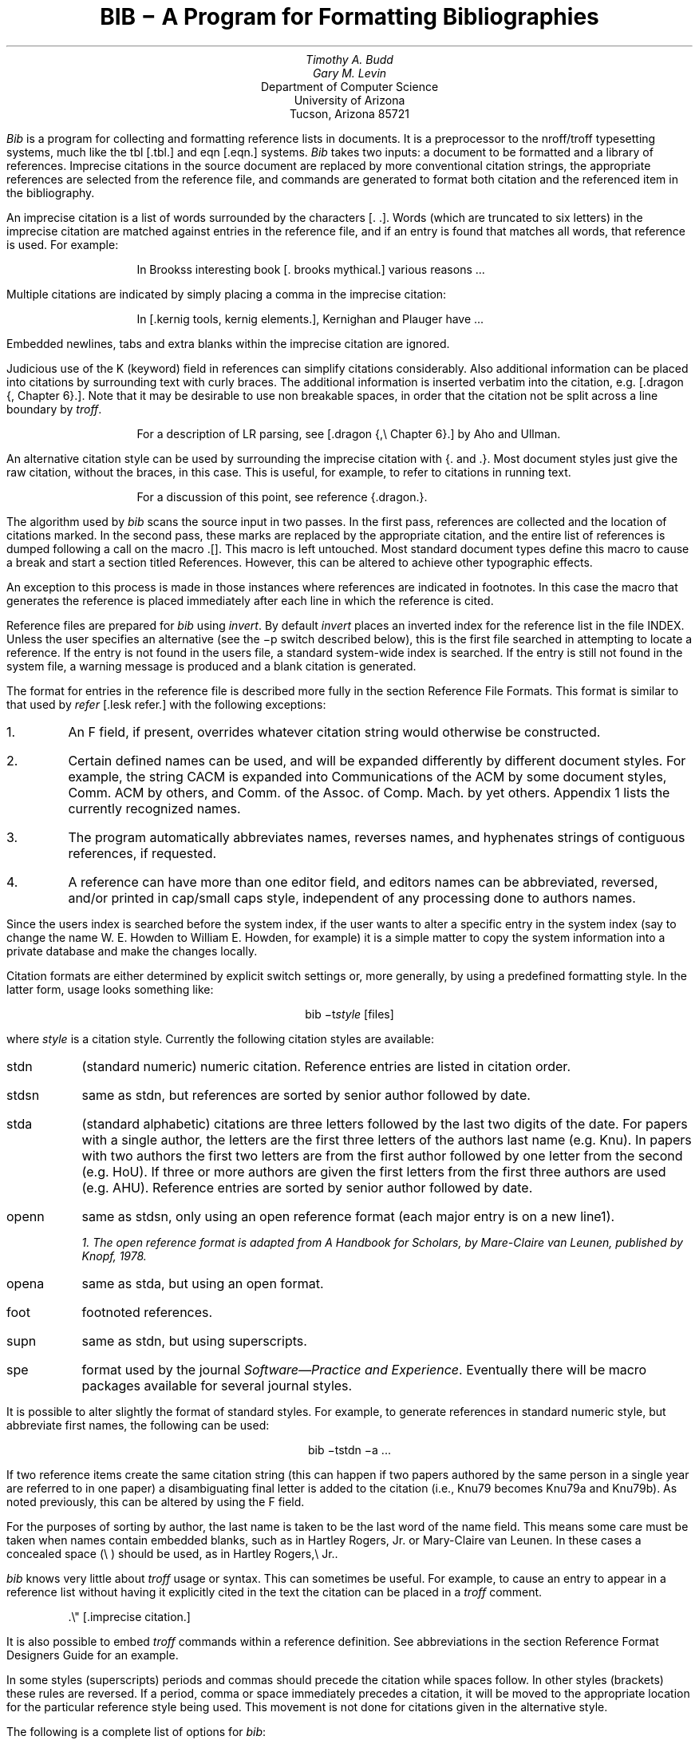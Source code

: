 .\"	"@(#)bibdoc.ms	4.2	07/28/83";
.if n .ND
.TL
BIB \- A Program for Formatting Bibliographies
.AU
Timothy A. Budd
Gary M. Levin
.AI
Department of Computer Science
University of Arizona
Tucson, Arizona 85721
.PP
\fIBib\fP is a program for collecting and formatting reference lists in
documents.  It is a preprocessor to the nroff/troff typesetting systems,
much like the tbl [.tbl.] and eqn [.eqn.] systems.  \fIBib\fP takes two
inputs: a document to be formatted and a library of references.  Imprecise
citations in the source document are replaced by more conventional
citation strings, the appropriate references are selected from the reference
file, and commands are generated to format both citation and the referenced
item in the bibliography.
.PP
An imprecise citation is a list of words surrounded by the characters
\*(oq[\&.\*(cq \*(oq.]\*(cq.  Words (which are truncated to six letters)
in the imprecise citation are matched against entries in the reference file,
and if an entry is found that matches all words, that reference is used.
For example:
.de 2Q
.sp
.QS
.QS
..
.de 2E
.sp
.QE
.QE
..
.2Q
.PP
In Brooks\*(CQs interesting book [\&. brooks mythical.] various reasons ...
.2E
.PP
Multiple citations are indicated by simply placing a comma in the imprecise
citation:
.2Q
.PP
In [\&.kernig tools, kernig elements.], Kernighan and Plauger have ...
.2E
.PP
Embedded newlines, tabs and extra blanks within the
imprecise citation are ignored.
.PP
Judicious use of the K (keyword) field in references can simplify citations
considerably.  Also additional information can be placed into citations by
surrounding text with curly braces.
The additional information is inserted verbatim into the citation,
e.g. [.dragon {,\ Chapter 6}.].
Note that it may be desirable to use non breakable spaces, in order that the
citation not be split across a line boundary by \fItroff\fP.
.2Q
.PP
For a description of LR parsing, see [\&.dragon {,\e\0Chapter 6}.] by Aho and Ullman.
.2E
.PP
An alternative citation style can be used by surrounding the imprecise
citation with {\&. and .\&}.  Most document styles just give the
raw citation, without the braces, in this case.  This is useful, for example,
to refer to citations in running text.
.2Q
.PP
For a discussion of this point, see reference {\&.dragon.\&}.
.2E
.PP
The algorithm used by \fIbib\fP scans the source input in two passes.
In the first pass,
references are collected and the location of citations marked.
In the second pass, these marks are replaced by the appropriate citation,
and the entire list of references is dumped following a call on the macro
\&\*(oq.[]\*(cq.
This macro is left untouched.
Most standard document types define this macro to cause a break and
start a section titled \*(oqReferences\*(cq.
However, this can be altered to achieve other typographic
effects.
.PP
An exception to this process is made in those instances where
references are indicated in footnotes.  In this case the macro that
generates the reference is placed immediately after each line in which
the reference is cited.
.PP
Reference files are prepared for \fIbib\fP using \fIinvert\fP.
By default \fIinvert\fP places an inverted index for the
reference list in the file INDEX.  Unless the user specifies an
alternative (see the \-p switch described below), this is the first file
searched in attempting to locate a reference.  If the entry is not found
in the user\*(CQs file, a standard system-wide index is searched.  If the
entry is still not found in the system file, a warning message is produced
and a blank citation is generated.
.PP
The format for entries in the reference file is described more fully in
the section \*(oqReference File Formats\*(cq.
This format is similar to that used by \fIrefer\fP
[.lesk refer.] with the following exceptions:
.IP 1.
An F field, if present, overrides whatever citation string would otherwise
be constructed.
.IP 2.
Certain defined names can be used, and will be expanded differently by
different document styles.  For example, the string CACM is expanded into
\*(oqCommunications of the ACM\*(cq by some document styles, \*(oqComm.
ACM\*(cq by others,
and \*(oqComm. of the Assoc. of Comp. Mach.\*(cq by yet others.
Appendix 1 lists the currently recognized names.
.IP 3.
The program automatically abbreviates names, reverses names, and
hyphenates strings of contiguous references, if requested.
.IP 4.
A reference can have more than one editor field, and editors names
can be abbreviated, reversed, and/or printed in cap/small caps style,
independent of any processing done to authors names.
.PP
Since the user\*(CQs index is searched before the system index, if the
user wants to alter a specific entry in the system index (say to change
the name W. E. Howden to William E. Howden, for example) it is a simple
matter to copy the system information into a private database and make
the changes locally.
.PP
Citation formats are either determined by explicit switch settings or,
more generally, by using a predefined formatting style.  In the latter form,
usage looks something like:
.sp
.ce
bib \-t\fIstyle\fP [files]
.sp
where \fIstyle\fP is a citation style.
Currently the following citation styles are available:
.IP stdn\0\0 6m
(standard numeric) numeric citation.  Reference entries are listed in
citation order.
.IP stdsn
same as stdn, but references are sorted by senior author followed by date.
.IP stda
(standard alphabetic) citations are three letters followed by the last two
digits of the date.  For papers with a single author, the letters are the
first three letters of the authors last name (e.g. Knu).
In papers with two authors the first two letters are from the first author
followed by one letter from the second (e.g. HoU). If three or more
authors are given the first letters from the first three authors are used
(e.g. AHU).
Reference entries are sorted by senior author followed by date.
.IP openn
same as stdsn, only using an open reference format (each major entry is on
a new line\u1\d).
.FS
1. The open reference format is adapted from \*(oqA Handbook for Scholars\*(cq,
by Mare-Claire van Leunen, published by Knopf, 1978.
.FE
.IP opena
same as stda, but using an open format.
.IP foot
footnoted references.
.IP supn
same as stdn, but using superscripts.
.IP spe
format used by the journal \fISoftware\(emPractice and Experience\fP.
Eventually there will be macro packages available for several journal styles.
.PP
It is possible to alter slightly the format of standard styles.  For example,
to generate references in standard numeric style, but abbreviate first names,
the following can be used:
.sp
.ce
bib \-tstdn \-a ...
.PP
If two reference items create the same citation string (this can happen
if two papers authored by the same person in a single year are referred to
in one paper) a disambiguating final letter is added to the citation
(i.e., Knu79 becomes Knu79a and Knu79b).
As noted previously, this can be altered by using the F field.
.PP
For the purposes of sorting by author, the last name is taken to be the last
word of the name field.  This means some care must be taken when names contain
embedded blanks, such as in \*(oqHartley Rogers, Jr.\*(cq
or \*(oqMary-Claire van Leunen\*(cq.
In these cases a concealed space (\e\0) should be used, as in
\*(oqHartley Rogers,\e\0Jr.\*(cq.
.PP
\fIbib\fP knows very little about \fItroff\fP usage or syntax.  This
can sometimes be useful.  For example, to cause an entry to appear in a
reference list without having it explicitly cited in the text the citation
can be placed in a \fItroff\fP comment.
.QS
.nr
.sp
 .\e" [\&.imprecise citation.]
.sp
.QE
.PP
It is also possible to embed \fItroff\fP commands within a reference definition.
See \*(oqabbreviations\*(cq in the section \*(oqReference Format Designers
Guide\*(cq for an example.
.PP
In some styles (superscripts) periods and commas should precede the
citation while spaces follow.
In other styles (brackets) these rules are reversed.  If
a period, comma or space immediately precedes a citation, it will be moved to the
appropriate location for the particular reference style being used.
This movement is not done for citations given in the alternative style.
.PP
The following is a complete list of options for \fIbib\fP:
.IP \-c\fIstr\fP
build citations according to the template \fIstr\fP.  See the reference
format designer\*(CQs guide for more information on templates.
.IP \-aa
abbreviate authors names
.IP \-ax
places authors names in Caps-Small Caps style.
For example Budd becomes B\s-2UDD\s+2.
.IP \-ar\fInum\fP
reverse the first \fInum\fP authors names.  If \fInum\fP is omitted all authors
names are reversed.
The three suffixes may all follow a single '-a', e.g. '-axr'.
.IP \-ea
abbreviate editors names
.IP \-ex
places editors names in Caps-Small Caps style.
.IP \-er\fInum\fP
reverse the first \fInum\fP editors names.  If \fInum\fP is omitted all editors
names are reversed.
As for authors, the three suffixes may all follow a single '-e', e.g. '-exr'.
.IP \-f
instead of dumping references following the call on \&.[], dump each
reference immediately following the line on which the citation is placed
(used for footnoted references).
.IP \-h
hyphenate runs of three or more contiguous references in the citation string.
(eg 2,3,4,5 becomes 2-5).  This is most useful for numeric citation styles,
but works generally.
The \-h option implies the \-o option.
.IP "\-i file"
.ns
.IP "\-ifile"
include and process the indicated file.
This is useful for including a private file of string definitions.
.IP \-n\fIstr\fP
turn off the indicated options.  \fIstr\fP must be composed of the
characters \fIafhorx\fP.
.IP \-o
sort contiguous citations according to the order given by the reference
list.  (This option defaults on).
.IP "\-p \fIfile\fP"
.ns
.IP  \-p\fIfile\fP
instead of searching the file INDEX,
search the indicated reference file(s) before searching the system file.
Multiple files are separated by commas.
.IP \-s\fIstr\fP
sort references according to the template \fIstr\fP.
.IP "\-t \fItype\fP"
.ns
.IP \-t\fItype\fP
use the standard macros and switch settings to generate citations and references
in the indicated style.
.SH
Acknowledgements
.PP
\fIbib\fP was inspired by \fIrefer\fP, written by M. Lesk.
.[]
.bp
.de Ex
.sp
.QS
.nf
.ta 3m
..
.ce 100
\fBReference File Formats\fP
.ce 0
.sp
.PP
A reference file is a file containing any number of reference
items.  Reference items are separated by one or more blank lines.
There are no restrictions placed on the order of items in a file,
although imposing some order (such as sorting
items alphabetically) simplifies updates.
.PP
A reference item is a collection of field tags and values.
A field tag is a percent sign followed by a single letter.
Currently, the following field tags are recognized:
.Ex
.ta 0.5i
A	Author's name
B	Title of book containing item
C	City of publication
D	Date
E	Editor(s) of book containing item
F	Caption
G	Government (NTIS) ordering number
I	Issuer (publisher)
J	Journal name
K	Keys for searching
N	Issue number
O	Other information
P	Page(s) of article
R	Technical report number
S	Series title
T	Title
V	Volume number
W	Where the item can be found locally
.QE
.PP
Author and editor fields can be repeated, as necessary, but all other fields
can occur at most once
in any reference.  The field information is as long as necessary,
and can extend onto new lines.
Lines that do not begin with a percent sign or a period
are treated as continuations of the previous line.
The order of fields is irrelevant, except that authors and editors
are listed in the order of occurrence.
.PP
Generally a reference falls into one of several basic categories.
An example of each and a brief comment is given below.  With less
standard references (Archival Sources, Correspondence, Government
Documents, Newspapers) generally some experimentation is necessary.
.SH
Books
.PP
A book is something with a publisher that isn't a journal article or
a technical report.  Generally, books also have authors and titles
and dates of publication (although some don't).  For books not published
by a major publishing house it is also helpful to give a city for the
publisher.  Some government documents also qualify as books, so a book
may have a government ordering number.
.PP
It is conventional that the authors names appear in the reference in
the same form as on the title page of the book.  Note also that
string definitions are provided for most of the major publishing houses
(PRHALL for Prentice-Hall, for example).
The string definition may include the city as part of the definition,
depending on the database in use.
.Ex
%A	R. E. Griswold
%A	J. F. Poage
%A	I. P. Polonsky
%T	The SNOBOL4 Programming Language
%I	PRHALL
%D	second edition 1971
.QE
.PP
Sometimes a book (particularly old books) will have no listed publisher.
The reference entry must still have an I field.
.Ex
%A	R. Colt Hoare
%T	A Tour through the Island of Elba
%I	(no listed publisher)
%C	London
%D	1814
.QE
.PP
If a reference database contains entries from many people (such
as a departmental-wide database), the W field can be used to indicate
where the referenced item can be found; using the initials of the owner,
for example.
Any entry style can take a W field, since this field is not used in
formatting the reference.
.PP
The K field is used to define general subject categories for an entry.
This is useful in locating all entries pertaining to a specific subject
area.
Note the use of the backslash, to indicate the last name is Van Tassel,
and not simply Tassel.
.Ex
%A	Dennie Van\e\0Tassel
%T	Program Style, Design, Efficiency,
Debugging and Testing
%I	PRHALL
%D	1978
%W	tab
%K	testing debugging
.QE
.SH
Journal article
.PP
The only requirement for a journal article is that it have a
journal name and a volume number.
Usually journal articles also have authors, titles, page
numbers, and a date of publication.  They may also have numbers, and,
less frequently, a publisher.  (Generally, publishers are only listed for
obscure journals).
.PP
Note that string names (such as CACM for \fICommunications of the ACM\fP)
are defined for most major journals.
There are also string names for the months of the year, so that months
can be abbreviated to the first three letters.
Note also in this example the use of the K field to define a short
name (hru), that can be used in searching for the reference.
.Ex
%A	M. A. Harrison
%A	W. L. Ruzzo
%A	J. D. Ullman
%T	Protection in Operating Systems
%J	CACM
%V	19
%N	8
%P	461-471
%D	AUG 1976
%K	hru
.QE
.SH
Article in conference proceedings
.PP
An article from a conference is printed as though it were a journal
article and the journal name was the name of the conference.
Note that string names (SOSP) are also defined for the major
conferences (Symposium on Operating System Principles).
.Ex
%A	M. Bishop
%A	L. Snyder
%T	The Transfer of Information and Authority
in a Protection System
%J	Proceedings of the 7th SOSP
%P	45-54
%D	1979
.QE
.SH
Article in book
.PP
An article in a book has two titles, the title of the article and the title
of the book.  The first goes into the T field and the second into the B
field.  Similarly the author of the article goes into the A field and the
editor of the book goes into the E field.
.Ex
%A	John B. Goodenough
%T	A Survey of Program Testing Issues
%B	Research Directions in Software Technology
%E	Peter Wegner
%I	MIT Press
%P	316-340
%D	1979
.QE
.PP
If a work has more than one editor, they each get their own %E field.
.Ex
%A	R. J. Lipton
%A	L. Snyder
%T	On Synchronization and Security
%E	Richard A. DeMillo
%E	David P. Dobkin
%E	Anita K. Jones
%E	Richard J. Lipton
%B	Foundations of Secure Computation
%P	367-388
%I	ACPRESS
%D	1978
.QE
.PP
Sometimes the book is part of a multi-volume series, and hence may
contain a volume field and/or a series name.
.Ex
%A	C.A.R. Hoare
%T	Procedures and parameters: An axiomatic approach
%B	Symposium on semantics of algorithmic languages
%E	E. Engeler
%P	102-116
%S	Lecture Notes in Mathematics
%V	188
%I	Springer-Verlag
%C	Berlin-Heidelberg-New York
%D	1971
.QE
.PP
In any reference format, the O field can be used to give additional information.
This is frequently used, for example, for secondary references.
.Ex
%A	A. Girard
%A	J-C Rault
%T	A Programming Technique for Software Reliability
%B	Symposium on Software Reliability
%I	IEEE
%C	Montvale, New Jersey
%D	1977
%O	(Discussed in Glib [32])
.QE
.SH
Compilations
.PP
A compilation is the work of several authors gathered together by an editor
into a book.  The reference format is the same as for a book, with
the editor(s) taking the place of the author.
Note the word \*(oqeditors\*(cq has been added to the last author field.
.Ex
%A	R. A. DeMillo
%A	D. P. Dobkin
%A	A. K. Jones
%A	R. J. Lipton,\e\0editors
%T	Foundations of Secure Computation
%I	ACPRESS
%D	1978
.QE
.PP
Note: this will not work if names are to be reversed, because the
word "editors" will appear in the wrong place.
For this reason, bib has been modified (locally at Berkeley),
to accept editor entries anywhere author entries are legal.
.SH
Technical Reports
.PP
A technical report must have a report number.  They usually have authors,
titles, dates and an issuing institution (the I field is used for this).
They may also have a city and a government issue number.  Again string
values (UATR for \*(oqUniversity of Arizona Technical Report\*(cq) will
frequently simplify typing references.
.Ex
%A	T. A. Budd
%T	An APL Complier
%R	UATR 81-17
%C	Tucson, Arizona
%D	1981
.QE
.PP
If the institution name is not part of the technical report number, then
the institution should be given separately.
.Ex
%A	Douglas Baldwin
%A	Frederick Sayward
%T	Heuristics for Determining Equivalence of Program Mutations
%R	Technical Report Number 161
%I	Yale University
%D	1979
.QE
.SH
PhD Thesis
.PP
A PhD thesis is listed as if it were a book, and the institution granting
the degree the publisher.
.Ex
%A	Martin Brooks
%T	Automatic Generation of Test Data for
Recursive Programs Having Simple Errors
%I	PhD Thesis, Stanford University
%D	1980
.QE
.PP
Some authors prefer to treat Masters and Bachelor theses similarly, although
most references on style instruct say to treat a masters degree as an
article or as a report.
.Ex
%A	A. Snyder
%T	A Portable Compiler for the Language C
%R	Master's Thesis
%I	M.I.T.
%D	1974
.QE
.SH
Miscellaneous
.PP
A miscellaneous object is something that does not fit into any other form.
It can have any of the the following fields; an author, an editor,
a title, a date,
page numbers, and, most generally, other information (the O field).
.PP
Any reference item can contain an F field, and the corresponding text
will override whatever citation would otherwise be constructed.
.Ex
%F	BHS--
%A	Timothy A. Budd
%A	Robert Hess
%A	Frederick G. Sayward
%T	User's Guide for the EXPER Mutation Analysis system
%O	(Yale university, memo)
.QE
.bp
.ce
\fBReference Format Designers Guide\fP
.PP
This section need only be read by those users
who wish to write their own formatting macro packages.
.PP
The information necessary for generating citations and references of a
particular style is contained in a \fIformat file\fP.  A format file
consists of two parts; a sequence of format commands, which are read and
interpreted by \fIbib\fP, and a sequence of text lines (usually \fItroff\fP macro
definitions) which are merely copied to output.
The format file name is always prefixed with the string bib.
Thus the format file for a standard document type, such as stdn, is found
in /usr/lib/bmac/bib.stdn.
.PP
When \fIbib\fP encounters a \-t switch, the user\*(CQs directory is first searched for
a format file matching the given name, before the system area is examined.
Thus the user can create individual style database files.
.PP
Each formatting command is distinguished by a single
letter, which must be the first character on a line.
The formatting commands in a database file are similar to the command line options
for \fIbib\fP.  The legal commands,
and their arguments, are as follows:
.sp
# text
.PP
A line beginning with a sharp sign is a comment, and all remaining text on the
line is ignored.
.sp
A
.PP
The A command controls how authors' names are to be formatted.
It can be followed by the following character sequences:
.in +1.0i
.IP A
Authors names are to be abbreviated.
(See abbreviations below).
.IP R\fInum\fP
The first \fInum\fP authors names are to be reversed.
If \fInum\fP is omitted, all authors names are reversed
(i.e. T. A. Budd becomes Budd, T. A.).
.IP X
Authors names are to be printed in Caps-Small Caps style
(i.e., Budd becomes B\s-2UDD\s+2).
.in -1.0i
.LP
E
.PP
The E command is equivalent to the A command, except that it controls the
formatting of editors names.
.sp
F
.PP
The F command indicates that references are to be dumped immediately after
a line containing a citation, such as when the references are to be placed
in footnotes.
.sp
S \fItemplate\fP
.PP
The S command indicates references are to be sorted before being dumped.
The comparison used in sorting is based on the \fItemplate\fP.  See
the discussion on sorting (below) for an explanation of templates.
.sp
C \fItemplate\fP
.PP
The \fItemplate\fP is used as a model in constructing citations.
See the discussion below.
.sp
D \fI\0word \0definition\fP
.PP
The word-definition pair is placed into a table.
Before each reference is dumped it is examined for the
occurrence of these words.  Any occurrence of a word from this table is replaced
by the definition, which is then rescanned for other words.
Words are limited to alphanumeric characters, ampersand and underscore.
.PP
Definitions can extend over multiple lines by ending lines with a backslash
(\e).  The backslash will be removed, and the definition, including the newline
and the next line,
will be entered into the table.  This is useful for including several
fields as part of a single definition (city names can be included as part
of a definition for a publishing house, for example).
.sp
I \fIfilename\fP
.PP
The indicated file is included at the current point.  The included file may
contain other formatting commands.
.sp
H
.PP
Three or more contiguous citations that refer to adjacent items in the
reference list are replaced by a hyphenated string.  For example, the
citation 2,3,4,5 would be replaced by 2-5.  This is most useful with
numeric citations.  The H option implies the O option.
.sp
O
.PP
Contiguous citations are sorted according to the order given by the reference
list.
.sp
T \fIstr\fP
.PP
The \fIstr\fP is a list of field names.  Each time a definition string for
a named field is produced, a second string containing just the last character
will also be generated.  See \*(oqTrailing characters\*(cq, below.
.sp 2
.PP
The first line in the format file that does not match a format command
causes that line, and all subsequent lines, to be immediately copied to
the output.
.SH
File Naming Conventions
.PP
Standard database format files are kept in a standard library area,
typically /usr/lib/bmac.  There are three types of files:
.IP bib.xxx 10m
These files contain bib commands to format documents in the xxx style.
.IP bibinc.xxx
These files contain information (such as definitions) used by more than one
style database.
.IP bmac.xxx
These files are the \fItroff\fP macros to actually implement a style.
They are generally not examined by \fIbib\fP at all, but are processed
by troff in response to a .so command.
.SH
Naming Conventions
.PP
There is a simple naming convention for strings, registers and macros used
by \fIbib\fP.  All strings, registers and macros are denoted by two character
names containing either a left or right brace.  The following are general rules:
.IP [x
If x is alphnumeric, the string contains the value of a reference field.
If x is nonalphanumeric, this is a formatting string preceding a citation.
.IP ]x
If x is alphanumeric, this is the final character from a reference field.
If x is nonalphnumeric, the string is formatting information within a citation.
.IP x[
Strings in this format, where x is can be any character, are defined by the
specific macro package in use and are not specified by \fIbib\fP.
.IP x]
If x is nonalphanumeric these strings represent formatting commands following
citations (the inverse of [x commands).  Other strings represent
miscellaneous formatting commands,
such as the space between leading letters in abbreviated names.
.SH
Sorting
.PP
The sort template is used in comparing two references to generate
the sorted reference list.  The sort template is a sequence of
sort objects.  Each sort object consists of an optional negative sign, followed
by a field character, followed by an optional signed size.  The leading negative
sign, if present, specifies the sort is to be in decreasing order, rather than
increasing.  The field character indicates which field in the reference
is to be compared.  The entire field is used, except in the case of the \*(OQA\*(CQ
field, in which case only the senior authors last name is used.
If the author's name is the sort key, and a particular reference has
no author field, then first the editor's name, then the %F field,
and then the institution is tried, looking for a usable sort key.
A positive number following the field character indicates that only the first
n characters are to be examined in the comparison.  The negative value indicates
only the last \fIn\fP characters.  Thus, for example, the template AD\-2 indicates
that sorting is to be done by the senior author followed by the last two
characters of the date.
.PP
The sort algorithm is stable, so that two documents which compare equally
will be listed in citation order.
.SH
Citations
.PP
A citation template is similar to a sort template, with the following
exceptions:  The field name \*(oq1\*(cq refers to the number which
represents the position of the reference in the reference list (after sorting).
The field name \*(oq2\*(cq generates a three character sequence; If the
paper being referenced has only one author, this is the first three characters
of the authors last name.  For two author papers, this is the first two
characters of the senior author, followed by the first character of the second
author.  For papers with three or more authors the first letter of the first
three authors is used.
Finally each object can be followed by either of the letters \*(OQu\*(CQ or
\*(OQl\*(CQ and the field will be printed in all upper or all lower case,
respectively.
.PP
If necessary for disambiguating, the character \*(oq@\*(cq can be used as
a separator between objects in the citation template.  Any text which should
be inserted into the citation uninterpreted should be surrounded by either
{} or <> pairs.
.SH
Citation Formatting
.PP
In the output, each citation is surrounded by the strings \e*([[ and \e*(]]
(\e*([{ and \e*(}] in the alternative style).
Multiple citations are separated by the string \e*(],.
The text portion of a format file should contain \fItroff\fP definitions for
these strings to achieve the appropriate typographic effect.
.PP
Citations that are preceded by a period, comma or space are, in addition,
surrounded by the string values \e*([\&. and \e*(.] or \e*([, and \e*(,]
or \e*([< and \e*(>].
Again, \fItroff\fP commands should be given to insure the appropriate values are
produced.
.KS
.PP
The following table summarizes the string values that must be defined
to handle citations.
.TS
center;
l l l.
[[	]]	Standard citation beginning and ending
{[	}]	Alternate citation beginning and ending
[\&.	.]	Period before and after citation
[,	,]	Comma before and after citation
[?	?]	Question mark before and after citation
[:	:]	Colon before and after citation
[;	;]	Semicolon before and after citation
[!	!]	Exclamation mark before and after citation
["	"]	Double quote before and after citation
['	']	Single quote before and after citation
[<	>]	Space before and after citation
],		Multiple citation separator
]-		Separator for a range of citations
.TE
.KE
.SH
Reference Formatting
.PP
The particular style used in printing references is decided by macros
passed to \fItroff\fP.  Basically, for each reference,
\fIbib\fP generates a sequence of string definitions, one for each field in the
reference, followed by a call on the formatting macro.  For example an
entry which in the reference file looks like:
.KS
.nf
.ta 3m
.sp
%A	M. A. Harrison
%A	W. L. Ruzzo
%A	J. D. Ullman
%T	Protection in Operating Systems
%J	CACM
%V	19
%N	8
%P	461-471
%D	1976
%K	hru
.sp
.KE
.LP
is converted into the following sequence of commands
.KS
.nf
.sp
 .[\-
 .ds [F 1
 .ds [A M. A. Harrison
 .as [A \e*(c]W. L. Ruzzo
 .as [A \e*(m]J. D. Ullman
 .ds [T Protection in Operating Systems
 .ds [J Communications of the ACM
 .ds [V 19
 .ds [N 8
 .nr [P 1
 .ds [P 461-471
 .ds [D 1976
 .][
.sp
.KE
.PP
Note that the commands are preceded by a call on the macro \*(oq.[\-\*(cq.
This can be used by the macro routines for initialization, for example to
delete old string values.  The string [F is the citation value used
in the document.
Note that the string CACM has been expanded.
.PP
The strings c], n] and m] are used to separate authors.  c] separates
the initial authors in multi-author documents (it is usually a comma
with some space before and after), n] separates authors in two author
documents (usually \*(oq and \*(cq), and m] separates the last two authors
in multi-author documents (either \*(oq and \*(cq or \*(oq, and \*(cq).
.PP
If abbreviation is specified, the string a] is used to separate initials
in the authors first name.
.PP
The \fIbib\fP system provides minimal assistance in
deciding format types.  For example note that the number register [P has
been set of 1, to indicate that the article is on more than one page.
Similarly, in documents with editors, the register [E is set to the number
of editors.
.SH
Trailing Characters
.PP
There is a problem with fields that end with punctuation characters causing
multiple occurrences of those characters to be printed.  For example, suppose
author fields are terminated with a period, as in T. A. Budd.  If names
are reversed, this could be printed as Budd, T. A..  Even if names are not
reversed, abbreviations, such as in Jr. can cause problems.
.PP
To avoid this problem \fIbib\fP, if instructed, generates the last
character from a particular field as a separate string.  The string name
is a right brace  followed by the field character.  Macro packages should
test this value before generating punctuation.
.SH
Abbreviations
.PP
The algorithm used to generate abbreviations from first names is fairly
simple: Each word in the first name field that begins with a capital
is reduced to that capital letter followed by a period.
In some cases, this may not be sufficient.  For example, suppose
Ole-Johan Dahl should be abbreviated \*(oqO\-J. Dahl\*(cq.  The only
way to achieve this (short of editing the output) is to include \fItroff\fP commands
in the reference file that alter the strings produced by \fIbib\fP, as in the following
.QS
.sp
 ...
 %A Ole-Johan Dahl
 .ds [A O\-J. Dahl
 ...
.sp
.QE
.PP
In fact, any \fItroff\fP commands can be entered in the middle of a reference
entry, and the commands are copied uninterpreted to the output.
For example, the user may wish to have a switch indicating whether the name
is to be abbreviated or not:
.QS
.sp
 ...
 %A Ole-Johan Dahl
 .if \en(i[ .ds [A O\-J. Dahl
 ...
.sp
.QE
.SH
An Example
.PP
Figure 1 shows the format file for the standard alphabetic format.
The sort command indicates that sorting is to be done by senior author,
followed by the last two digits of the date.  The citation template
indicates that citations will be the three character sequence described
in the section of citations
followed by the last two characters of the date (i.e. AHU79, for
example).
.KS
.nf
.sp
#
#  standard alphabetic format
#
SAD\-2
C2D\-2
I /usr/lib/bmac/bibinc.fullnames
I /usr/lib/bmac/bibinc.std
.sp
.ce
\fBFigure 1\fP
.sp
.KE
.PP
The two I commands include two files.  The first is a file of definitions
for common strings, such as dates and journal names.  A portion of this
file is shown in figure 2.
Note that a no-op has been inserted into the definition string for
BIT in order to avoid further expansion when the
definition is rescanned.
.PP
The second file is a sequence of \fItroff\fP macros
for formatting the references.  The beginning of this file is shown in figure 3.
.PP
On the basis of some simple rules (the presence or absence of certain fields)
the document is identified as one of five different types, and a call made
on a different macro for each type.  This is shown in figure 4.
.PP
Finally figure 5 shows the macro for one of those different types, in this
case the book formatting macro.
.KS
.nf
.sp
# full journal names, and other names
#
# journals
D ACTA Acta Informatica
D BIT B\e&IT
D CACM Communications of the ACM
 ...
#
# months
#
D JAN January
D FEB February
 ...
D DEC December
.sp
.ce
\fBFigure 2\fP
.sp
.KE
.KS
.nf
.sp
 #
 #  standard end macros
 #
 .ds [ [
 .ds ] ]
 .ds , ,
 .ds >. .
 .ds >, ,
 .ds c[ , \e&
 .ds n[ "" and \&
 .ds m[ , and \&
   ...
 .de p[   \e" produce reference beginning
 .IP [\e\e$1]\0\0
 ..
 .de []   \e" start displaying collected references
 .SH
 References
 .LP
 ..
.sp
.ce
\fBFigure 3\fP
.sp
.KE
.KS
.nf
.sp
 .de ][   \e" choose format
 .ie !"\e\e*([J"" \e{\e
 .    ie !"\e\e*([V"" .nr t[ 1    \e" journal
 .    el            .nr t[ 5    \e" conference paper
 .\e}
 .el .ie !"\e\e*([B"" .nr t[ 3    \e" article in book
 .el .ie !"\e\e*([R"" .nr t[ 4    \e" technical report
 .el .ie !"\e\e*([I"" .nr t[ 2    \e" book
 .el                .nr t[ 0    \e" other
 .\e\en(t[[
 ..
.sp
.ce
\fBFigure 4\fP
.sp
.KE
.KS
.nf
.sp
   ...
 .de 2[ \e" book
 .if !"\e\e*([F"" .p[ \e\e*([F
 .if !"\e\e*([A"" \e\e*([A,
 .if !"\e\e*([T"" \e\ef2\e\e*([T,\e\ef1
 \e\e*([I\ec
 .if !"\e\e*([C"" , \e\e*([C\ec
 .if !"\e\e*([D"" \e& (\e\e*([D)\ec
 \e&.
 .if !"\e\e*([G"" Gov't. ordering no. \e\e*([G.
 .if !"\e\e*([O"" \e\e*([O
 .]\-
 ..
.sp
.ce
\fBFigure 5\fP
.sp
.KE
.rs
.bp
.SH
APPENDIX
.sp
Standard Names
.PP
The following list gives the standard names recognized in most
citation styles.  Various different forms for the output are used
by the different styles.
.sp
.nf
.ta 1i
\fBJournal Names\fP
ACTA	Acta Informatica
BIT	BIT
BSTJ	Bell System Technical Journal
CACM	Communications of the ACM
COMP	Computer
COMPJOUR	The Computer Journal
COMPLANG	Computer Languages
COMPSUR	ACM Computer Surveys
I&C	Information and Control
IEEETSE	IEEE Transactions on Software Engineering
IEEETC	IEEE Transactions on Computers
IPL	Information Processing Letters
JACM	Journal of the ACM
JCSS	Journal of Computer and System Sciences
NMATH	Numerical Mathematics
SIAMJC	Siam Journal on Computing
SIGACT	S\&IGACT News
SIGPLAN	SI\&GPLAN Notices
SIGSOFT	Software Engineering Notes
SP&E	Software \- Practice & Experience
TODS	ACM Transactions on Database Systems
TOMS	ACM Transactions on Mathematical Software
TOPLAS	ACM Transactions on Programming Languages and Systems
.sp
\fBConferences\fP
POPL	ACM Symposium on Principles of Programming Languages
POPL5	Conference Record of the Fifth POPL
POPL6	Conference Record of the Sixth POPL
POPL7	Conference Record of the Seventh POPL
POPL8	Conference Record of the Eighth POPL
POPL9	Conference Record of the Ninth POPL
POPL10	Conference Record of the Tenth POPL
STOC	Annual ACM Symposium on Theory of Computing
FOCS	Annual Symposium on Foundations of Computer Science
ICSE	International Conference on Software Engineering
SOSP	Symposium on Operating System Principles
JICAI	Joint International CONF on Artifical Intelligence
.sp
\fBPublishers\fP
ACPRESS	Academic Press
ACADEMIC	Academic Press
ADDISON	Addison Wesley
CSPRESS	Computer Science Press
ELSEVIER	American Elsevier
FREEMAN	W. H. Freeman and Company
MCGRAW	McGraw-Hill
MITP	M. I. T. Press
PRHALL	Prentice Hall
SPRINGER	Springer Verlag
WILEY	John Wiley & Sons
WINTH	Winthrop Publishers
.sp
\fBMonths of the year\fP
JAN	January
FEB	February
MAR	March
APR	April
MAY	May
JUN	June
JUL	July
AUG	August
SEP	September
OCT	October
NOV	November
DEC	December
.sp
\fBMisc\fP
PROC	Proceedings
CONF	Conference
SYMP	Symposium
DISS	Dissertation
DEPT	Department
UNIV	University
CSD	Computer Science Department
DCS	Department of Computer Science
UATR	University of Arizona Technical Report

